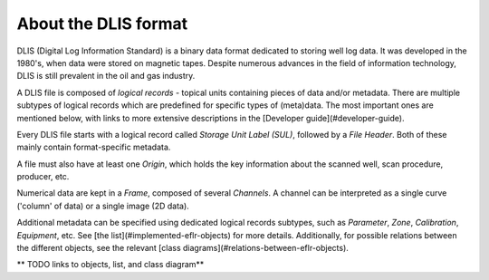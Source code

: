 About the DLIS format
=====================

DLIS (Digital Log Information Standard) is a binary data format dedicated to storing well log data.
It was developed in the 1980's, when data were stored on magnetic tapes.
Despite numerous advances in the field of information technology, DLIS is still prevalent in the oil and gas industry.

A DLIS file is composed of *logical records* - topical units containing pieces of data and/or metadata.
There are multiple subtypes of logical records which are predefined for specific types of (meta)data.
The most important ones are mentioned below, with links to more extensive descriptions
in the [Developer guide](#developer-guide).

Every DLIS file starts with a logical record called *Storage Unit Label (SUL)*,
followed by a *File Header*. Both of these mainly contain format-specific metadata.

A file must also have at least one *Origin*, which holds the key information
about the scanned well, scan procedure, producer, etc.

Numerical data are kept in a *Frame*, composed of several *Channels*.
A channel can be interpreted as a single curve ('column' of data) or a single image (2D data).

Additional metadata can be specified using dedicated logical records subtypes,
such as *Parameter*, *Zone*, *Calibration*, *Equipment*, etc.
See [the list](#implemented-eflr-objects) for more details.
Additionally, for possible relations between the different objects,
see the relevant [class diagrams](#relations-between-eflr-objects).

** TODO links to objects, list, and class diagram**
